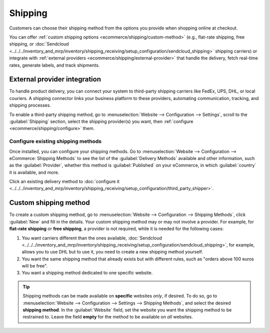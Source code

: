 ========
Shipping
========

Customers can choose their shipping method from the options you provide when shopping online at
checkout.

You can offer :ref:`custom shipping options <ecommerce/shipping/custom-method>` (e.g., flat-rate
shipping, free shipping, or :doc:`Sendcloud <../../../inventory_and_mrp/inventory/shipping_receiving/setup_configuration/sendcloud_shipping>`
shipping carriers) or integrate with
:ref:`external providers <ecommerce/shipping/external-provider>` that handle the delivery, fetch
real-time rates, generate labels, and track shipments.

.. _ecommerce/shipping/external-provider:

External provider integration
=============================

To handle product delivery, you can connect your system to third-party shipping carriers like FedEx,
UPS, DHL, or local couriers. A shipping connector links your business platform to these providers,
automating communication, tracking, and shipping processes.

To enable a third-party shipping method, go to :menuselection:`Website --> Configuration -->
Settings`, scroll to the :guilabel:`Shipping` section, select the shipping provider(s) you want,
then :ref:`configure <ecommerce/shipping/configure>` them.

.. _ecommerce/shipping/configure:

Configure existing shipping methods
-----------------------------------

Once installed, you can configure your shipping methods. Go to :menuselection:`Website -->
Configuration --> eCommerce: Shipping Methods` to see the list of the :guilabel:`Delivery Methods`
available and other information, such as the :guilabel:`Provider`, whether this method is
:guilabel:`Published` on your eCommerce, in which :guilabel:`country` it is available, and more.

Click an existing delivery method to
:doc:`configure it <../../../inventory_and_mrp/inventory/shipping_receiving/setup_configuration/third_party_shipper>`.

.. _ecommerce/shipping/custom-method:

Custom shipping method
======================

To create a custom shipping method, go to :menuselection:`Website --> Configuration -->
Shipping Methods`, click :guilabel:`New` and fill in the details. Your custom shipping method may
or may not involve a provider. For example, for **flat-rate shipping** or **free shipping**, a
provider is not required, while it is needed for the following cases:

#. You want carriers different than the ones available, :doc:`Sendcloud <../../../inventory_and_mrp/inventory/shipping_receiving/setup_configuration/sendcloud_shipping>`,
   for example, allows you to use DHL but to use it, you need to create a new shipping method yourself.

#. You want the same shipping method that already exists but with different rules, such as
   "orders above 100 euros will be free".

#. You want a shipping method dedicated to one specific website.

.. tip::

   Shipping methods can be made available on **specific** websites *only*, if desired. To do so, go
   to :menuselection:`Website --> Configuration --> Settings --> Shipping Methods`, and select the
   desired **shipping method**. In the :guilabel:`Website` field, set the website you want the
   shipping method to be restrained to. Leave the field **empty** for the method to be available on
   *all* websites.
